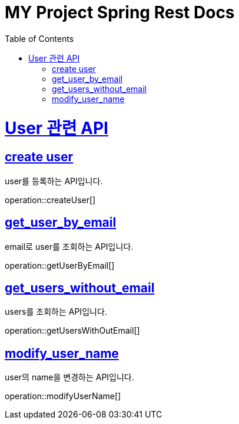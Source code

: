 = MY Project Spring Rest Docs
:doctype: book
:source-highlighter: highlightjs
:toc: left
:toclevels: 4
:sectlinks:

[[overview]]
= User 관련 API

[[create_user]]
== create user
user를 등록하는 API입니다.

operation::createUser[]

[[get_user_by_email]]
== get_user_by_email
email로 user를 조회하는 API입니다.

operation::getUserByEmail[]

[[get_users_without_email]]
== get_users_without_email
users를 조회하는 API입니다.

operation::getUsersWithOutEmail[]

[[modify_user_name]]
== modify_user_name
user의 name을 변경하는 API입니다.

operation::modifyUserName[]
